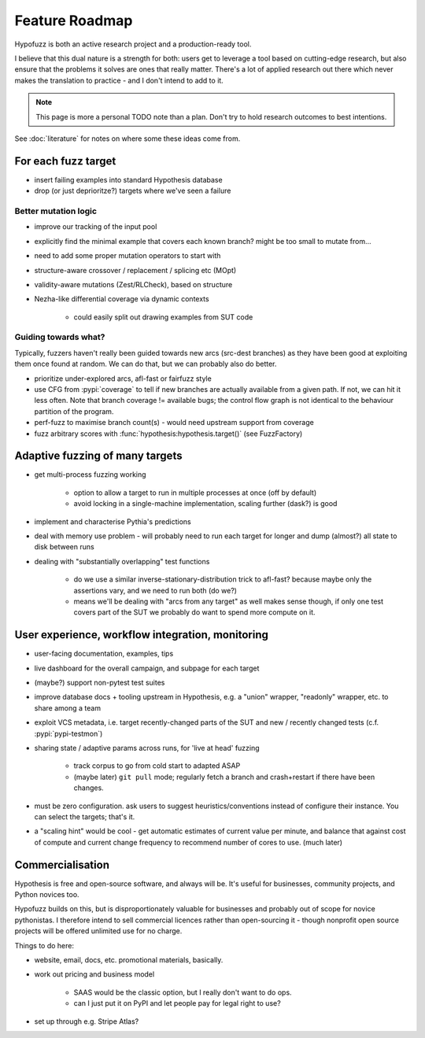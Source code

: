 Feature Roadmap
===============

Hypofuzz is both an active research project and a production-ready tool.

I believe that this dual nature is a strength for both: users get to leverage
a tool based on cutting-edge research, but also ensure that the problems it
solves are ones that really matter.  There's a lot of applied research out
there which never makes the translation to practice - and I don't intend to
add to it.


.. note::

    This page is more a personal TODO note than a plan.
    Don't try to hold research outcomes to best intentions.

See :doc:`literature` for notes on where some these ideas come from.


For each fuzz target
~~~~~~~~~~~~~~~~~~~~

- insert failing examples into standard Hypothesis database
- drop (or just deprioritze?) targets where we've seen a failure


Better mutation logic
+++++++++++++++++++++

- improve our tracking of the input pool
- explicitly find the minimal example that covers each known branch?
  might be too small to mutate from...

- need to add some proper mutation operators to start with
- structure-aware crossover / replacement / splicing etc (MOpt)
- validity-aware mutations (Zest/RLCheck), based on structure
- Nezha-like differential coverage via dynamic contexts

    - could easily split out drawing examples from SUT code


Guiding towards what?
+++++++++++++++++++++

Typically, fuzzers haven't really been guided towards new arcs (src-dest branches)
as they have been good at exploiting them once found at random.  We can do that,
but we can probably also do better.

- prioritize under-explored arcs, afl-fast or fairfuzz style

- use CFG from :pypi:`coverage` to tell if new branches are actually available
  from a given path.  If not, we can hit it less often.
  Note that branch coverage != available bugs; the control flow graph is not
  identical to the behaviour partition of the program.

- perf-fuzz to maximise branch count(s) - would need upstream support from coverage

- fuzz arbitrary scores with :func:`hypothesis:hypothesis.target()` (see FuzzFactory)





Adaptive fuzzing of many targets
~~~~~~~~~~~~~~~~~~~~~~~~~~~~~~~~

- get multi-process fuzzing working

    - option to allow a target to run in multiple processes at once (off by default)
    - avoid locking in a single-machine implementation, scaling further (dask?) is good

- implement and characterise Pythia's predictions

- deal with memory use problem - will probably need to run each target for longer
  and dump (almost?) all state to disk between runs

- dealing with "substantially overlapping" test functions

    - do we use a similar inverse-stationary-distribution trick to afl-fast?
      because maybe only the assertions vary, and we need to run both (do we?)
    - means we'll be dealing with "arcs from any target" as well
      makes sense though, if only one test covers part of the SUT
      we probably do want to spend more compute on it.




User experience, workflow integration, monitoring
~~~~~~~~~~~~~~~~~~~~~~~~~~~~~~~~~~~~~~~~~~~~~~~~~

- user-facing documentation, examples, tips

- live dashboard for the overall campaign, and subpage for each target

- (maybe?) support non-pytest test suites

- improve database docs + tooling upstream in Hypothesis,
  e.g. a "union" wrapper, "readonly" wrapper, etc. to share among a team

- exploit VCS metadata, i.e. target recently-changed parts of the SUT and
  new / recently changed tests (c.f. :pypi:`pypi-testmon`)

- sharing state / adaptive params across runs, for 'live at head' fuzzing

    - track corpus to go from cold start to adapted ASAP
    - (maybe later) ``git pull`` mode; regularly fetch a branch and
      crash+restart if there have been changes.

- must be zero configuration.  ask users to suggest heuristics/conventions
  instead of configure their instance.  You can select the targets; that's it.

- a "scaling hint" would be cool - get automatic estimates of current
  value per minute, and balance that against cost of compute and current
  change frequency to recommend number of cores to use.  (much later)


Commercialisation
~~~~~~~~~~~~~~~~~

Hypothesis is free and open-source software, and always will be.  It's useful
for businesses, community projects, and Python novices too.

Hypofuzz builds on this, but is disproportionately valuable for businesses
and probably out of scope for novice pythonistas.  I therefore intend to sell
commercial licences rather than open-sourcing it - though nonprofit open source
projects will be offered unlimited use for no charge.

Things to do here:

- website, email, docs, etc.  promotional materials, basically.
- work out pricing and business model

    - SAAS would be the classic option, but I really don't want to do ops.
    - can I just put it on PyPI and let people pay for legal right to use?

- set up through e.g. Stripe Atlas?





